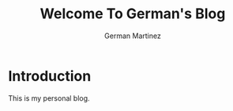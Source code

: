 #+TITLE: Welcome To German's Blog
#+DESCRIPTION: Official blog of German Martinez
#+AUTHOR: German Martinez

* Introduction
This is my personal blog.
